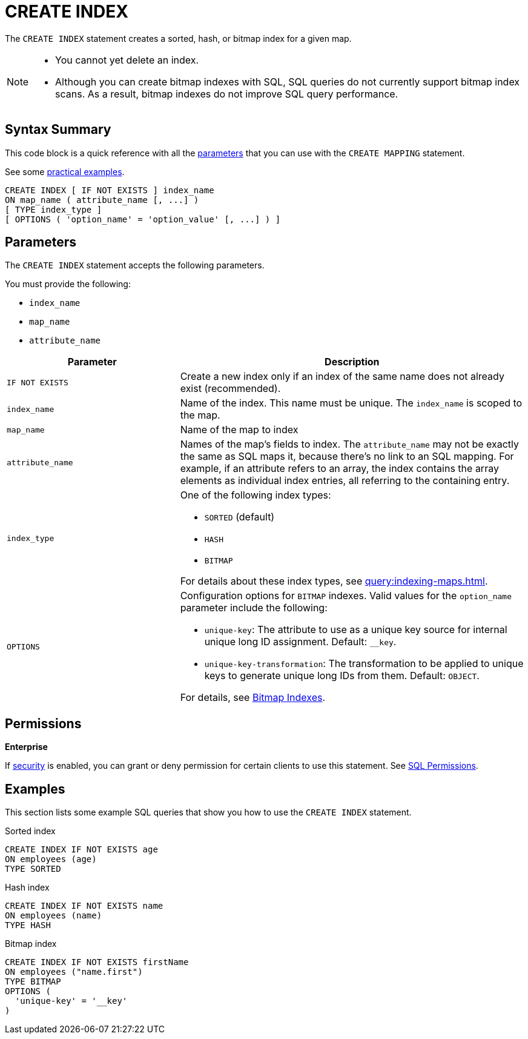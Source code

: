 = CREATE INDEX
:description: The CREATE INDEX statement creates a sorted, hash, or bitmap index for a given map.

The `CREATE INDEX` statement creates a sorted, hash, or bitmap index for a given map.

[NOTE]
====
- You cannot yet delete an index.

- Although you can create bitmap indexes with SQL, SQL queries do not currently support bitmap index scans. As a result, bitmap indexes do not improve SQL query performance.
====

== Syntax Summary

This code block is a quick reference with all the <<parameters, parameters>> that you can use with the `CREATE MAPPING` statement.

See some <<examples, practical examples>>.

[source,sql]
----
CREATE INDEX [ IF NOT EXISTS ] index_name 
ON map_name ( attribute_name [, ...] )
[ TYPE index_type ]
[ OPTIONS ( 'option_name' = 'option_value' [, ...] ) ]
----

== Parameters

The `CREATE INDEX` statement accepts the following parameters.

You must provide the following:

- `index_name`
- `map_name`
- `attribute_name`

[cols="1m,2a"]
|===
|Parameter | Description

|`IF NOT EXISTS`
|Create a new index only if an index of the same name does not already exist (recommended).

|`index_name`
|Name of the index. This name must be unique. The `index_name`
is scoped to the map.

|`map_name`
|Name of the map to index

|`attribute_name`
|Names of the map's fields to index. The `attribute_name` may not be exactly the same as SQL maps it, because
there's no link to an SQL mapping. For example, if an attribute refers to an array, the index contains the array elements
as individual index entries, all referring to the containing entry.

|`index_type`
|One of the following index types:

- `SORTED` (default)
- `HASH`
- `BITMAP`

For details about these index types, see xref:query:indexing-maps.adoc[].

|`OPTIONS`
|Configuration options for `BITMAP` indexes. Valid values for the `option_name` parameter include the following:

- `unique-key`: The attribute to use as a unique key source for internal unique long ID assignment. Default: `__key`.
- `unique-key-transformation`: The transformation to be applied to unique keys to generate unique long IDs from them. Default: `OBJECT`.

For details, see xref:query:indexing-maps.adoc#bitmap-indexes[Bitmap Indexes].

|===

== Permissions
[.enterprise]*Enterprise*

If xref:security:enabling-jaas.adoc[security] is enabled, you can grant or deny permission for certain clients to use this statement. See xref:security:native-client-security.adoc#sql-permission[SQL Permissions].

== Examples

This section lists some example SQL queries that show you how to use the `CREATE INDEX` statement.

.Sorted index
```sql
CREATE INDEX IF NOT EXISTS age 
ON employees (age)
TYPE SORTED
```

.Hash index
```sql
CREATE INDEX IF NOT EXISTS name 
ON employees (name)
TYPE HASH
```

.Bitmap index
```sql
CREATE INDEX IF NOT EXISTS firstName 
ON employees ("name.first")
TYPE BITMAP
OPTIONS (
  'unique-key' = '__key'
)
```
